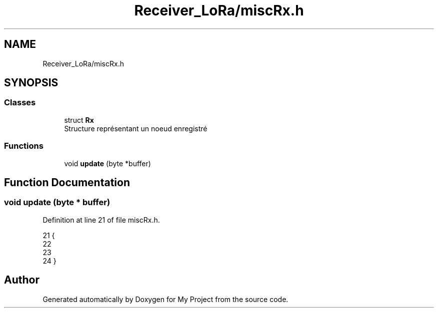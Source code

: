 .TH "Receiver_LoRa/miscRx.h" 3 "Fri Nov 6 2020" "My Project" \" -*- nroff -*-
.ad l
.nh
.SH NAME
Receiver_LoRa/miscRx.h
.SH SYNOPSIS
.br
.PP
.SS "Classes"

.in +1c
.ti -1c
.RI "struct \fBRx\fP"
.br
.RI "Structure représentant un noeud enregistré "
.in -1c
.SS "Functions"

.in +1c
.ti -1c
.RI "void \fBupdate\fP (byte *buffer)"
.br
.in -1c
.SH "Function Documentation"
.PP 
.SS "void update (byte * buffer)"

.PP
Definition at line 21 of file miscRx\&.h\&.
.PP
.nf
21                           {
22 
23 
24 }
.fi
.SH "Author"
.PP 
Generated automatically by Doxygen for My Project from the source code\&.
